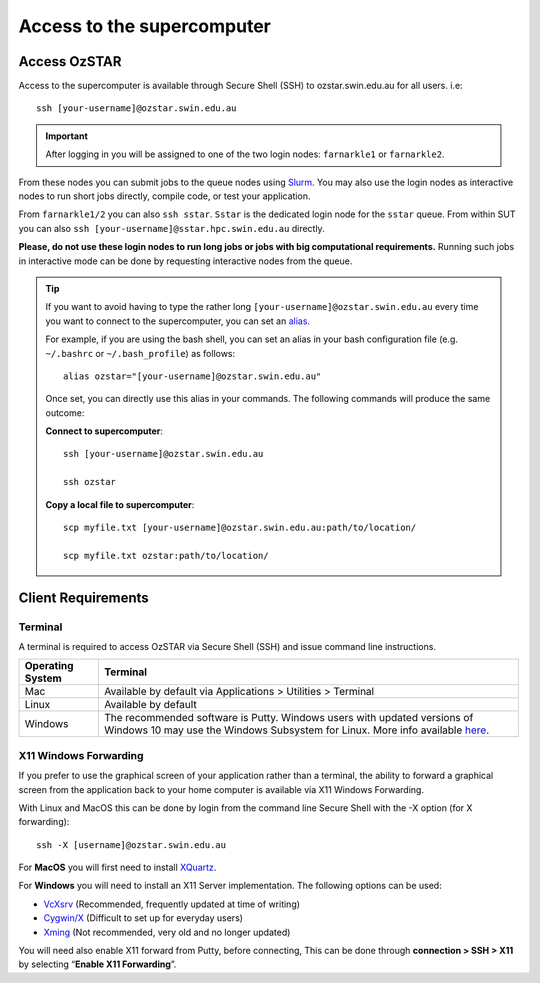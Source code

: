 .. highlight:: rst

Access to the supercomputer
============================

Access OzSTAR
-------------------

Access to the supercomputer is available through Secure Shell (SSH) to ozstar.swin.edu.au for all users. i.e:
::

    ssh [your-username]@ozstar.swin.edu.au

.. important::

    After logging in you will be assigned to one of the two login nodes: ``farnarkle1`` or ``farnarkle2``.

From these nodes you can submit jobs to the queue nodes using `Slurm <https://slurm.schedmd.com>`__. You may also use the login nodes as interactive nodes to run short jobs directly, compile code, or test your application.

From ``farnarkle1/2`` you can also ``ssh sstar``. ``Sstar`` is the dedicated login node for the ``sstar`` queue. From within SUT you can also ``ssh [your-username]@sstar.hpc.swin.edu.au`` directly.

**Please, do not use these login nodes to run long jobs or jobs with big computational requirements.** Running such jobs in interactive mode can be done by requesting interactive nodes from the queue.

.. tip::

    If you want to avoid having to type the rather long ``[your-username]@ozstar.swin.edu.au`` every time you want to connect to the supercomputer, you can set an `alias <https://www.gnu.org/software/bash/manual/html_node/Aliases.html>`__.

    For example, if you are using the bash shell, you can set an alias in your bash configuration file (e.g. ``~/.bashrc`` or ``~/.bash_profile``) as follows:

    ::

        alias ozstar="[your-username]@ozstar.swin.edu.au"

    Once set, you can directly use this alias in your commands. The following commands will produce the same outcome:

    **Connect to supercomputer**::

        ssh [your-username]@ozstar.swin.edu.au

        ssh ozstar

    **Copy a local file to supercomputer**::

        scp myfile.txt [your-username]@ozstar.swin.edu.au:path/to/location/

        scp myfile.txt ozstar:path/to/location/


Client Requirements
--------------------

Terminal
^^^^^^^^

A terminal is required to access OzSTAR via Secure Shell (SSH) and issue command line instructions.

+------------------+------------------------------------------------------------------------------------------------------------+
| Operating System | Terminal                                                                                                   |
+==================+============================================================================================================+
| Mac              | Available by default via Applications > Utilities > Terminal                                               |
+------------------+------------------------------------------------------------------------------------------------------------+
| Linux            | Available by default                                                                                       |
+------------------+------------------------------------------------------------------------------------------------------------+
| Windows          | The recommended software is Putty. Windows users with updated                                              |
|                  | versions of Windows 10 may use the Windows Subsystem for                                                   |
|                  | Linux. More info available `here <https://docs.microsoft.com/en-us/windows/wsl/install-win10>`__.          |
+------------------+------------------------------------------------------------------------------------------------------------+

X11 Windows Forwarding
^^^^^^^^^^^^^^^^^^^^^^^^^^^^^^^^

If you prefer to use the graphical screen of your application rather than a terminal, the ability to forward a graphical screen from the application back to your home computer is available via X11 Windows Forwarding.

With Linux and MacOS this can be done by login from the command line Secure Shell with the -X option (for X forwarding):

::

    ssh -X [username]@ozstar.swin.edu.au

For **MacOS** you will first need to install `XQuartz <https://www.xquartz.org/>`_.

For **Windows** you will need to install an X11 Server implementation. The following options can be used:

- `VcXsrv <https://sourceforge.net/projects/vcxsrv/>`_ (Recommended, frequently updated at time of writing)
- `Cygwin/X <http://x.cygwin.com/>`_ (Difficult to set up for everyday users)
- `Xming <http://sourceforge.net/projects/xming/files/Xming/>`_ (Not recommended, very old and no longer updated)

You will need also enable X11 forward from Putty, before connecting, This can be done through **connection > SSH > X11** by selecting “**Enable X11 Forwarding**”.
